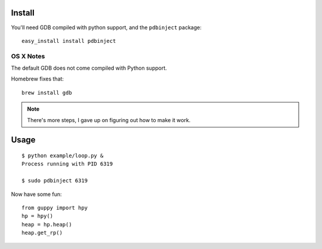 Install
=======

You'll need GDB compiled with python support, and the ``pdbinject`` package:

::

	easy_install install pdbinject


OS X Notes
----------

The default GDB does not come compiled with Python support.

Homebrew fixes that:

::

	brew install gdb

.. note:: There's more steps, I gave up on figuring out how to make it work.


Usage
=====

::

	$ python example/loop.py &
	Process running with PID 6319

	$ sudo pdbinject 6319


Now have some fun:

::

	from guppy import hpy
	hp = hpy()
	heap = hp.heap()
	heap.get_rp()
